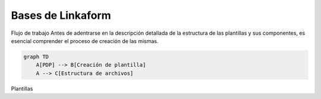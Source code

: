 Bases de Linkaform
==================

Flujo de trabajo Antes de adentrarse en la descripción detallada de la
estructura de las plantillas y sus componentes, es esencial comprender
el proceso de creación de las mismas.

.. code:: mermaid

   graph TD
       A[PDP] --> B[Creación de plantilla]
       A --> C[Estructura de archivos]

Plantillas

